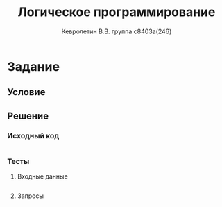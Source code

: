 #+TITLE:        Логическое программирование
#+AUTHOR:       Кевролетин В.В. группа с8403а(246)
#+EMAIL:        kevroletin@gmial.com
#+LANGUAGE:     russian
#+LATEX_HEADER: \usepackage[cm]{fullpage}

* Задание 
** Условие
** Решение

*** Исходный код

#+begin_src prolog
#+end_src

*** Тесты

**** Входные данные
#+begin_src prolog
#+end_src

**** Запросы
#+begin_src prolog
#+end_src
